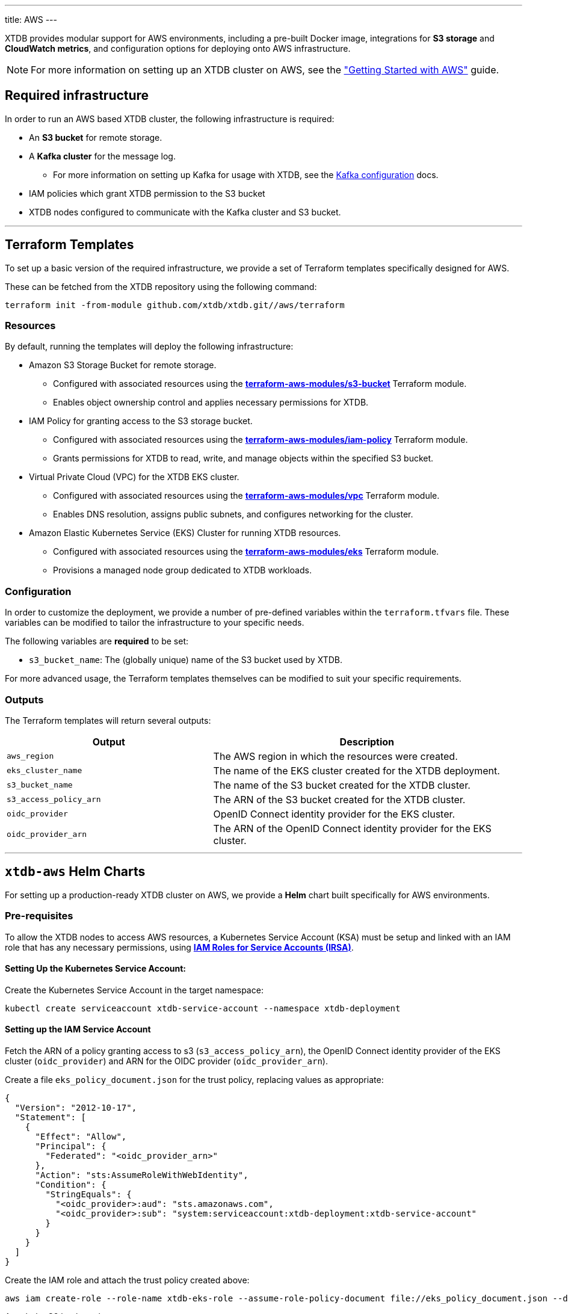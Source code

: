 ---
title: AWS
---

XTDB provides modular support for AWS environments, including a pre-built Docker image, integrations for **S3 storage** and **CloudWatch metrics**, and configuration options for deploying onto AWS infrastructure.

NOTE: For more information on setting up an XTDB cluster on AWS, see the link:guides/starting-with-aws["Getting Started with AWS"^] guide.

== Required infrastructure

In order to run an AWS based XTDB cluster, the following infrastructure is required:

* An **S3 bucket** for remote storage.
* A **Kafka cluster** for the message log.
** For more information on setting up Kafka for usage with XTDB, see the link:config/log/kafka[Kafka configuration^] docs.
* IAM policies which grant XTDB permission to the S3 bucket
* XTDB nodes configured to communicate with the Kafka cluster and S3 bucket.

'''

[#terraform]
== Terraform Templates

To set up a basic version of the required infrastructure, we provide a set of Terraform templates specifically designed for AWS.

These can be fetched from the XTDB repository using the following command:

```bash
terraform init -from-module github.com/xtdb/xtdb.git//aws/terraform
```

=== Resources

By default, running the templates will deploy the following infrastructure:

* Amazon S3 Storage Bucket for remote storage.
** Configured with associated resources using the link:https://registry.terraform.io/modules/terraform-aws-modules/s3-bucket/aws/latest[**terraform-aws-modules/s3-bucket**^] Terraform module.
** Enables object ownership control and applies necessary permissions for XTDB.
* IAM Policy for granting access to the S3 storage bucket.
** Configured with associated resources using the link:https://registry.terraform.io/modules/terraform-aws-modules/iam/aws/latest/submodules/iam-policy[**terraform-aws-modules/iam-policy**^] Terraform module.
** Grants permissions for XTDB to read, write, and manage objects within the specified S3 bucket.
* Virtual Private Cloud (VPC) for the XTDB EKS cluster.
** Configured with associated resources using the link:https://registry.terraform.io/modules/terraform-aws-modules/vpc/aws/latest[**terraform-aws-modules/vpc**^] Terraform module.
** Enables DNS resolution, assigns public subnets, and configures networking for the cluster.
* Amazon Elastic Kubernetes Service (EKS) Cluster for running XTDB resources.
** Configured with associated resources using the link:https://registry.terraform.io/modules/terraform-aws-modules/eks/aws/latest[**terraform-aws-modules/eks**^] Terraform module.
** Provisions a managed node group dedicated to XTDB workloads.

=== Configuration

In order to customize the deployment, we provide a number of pre-defined variables within the `terraform.tfvars` file.
These variables can be modified to tailor the infrastructure to your specific needs.

The following variables are **required** to be set:

* `s3_bucket_name`: The (globally unique) name of the S3 bucket used by XTDB. 

For more advanced usage, the Terraform templates themselves can be modified to suit your specific requirements.

=== Outputs

The Terraform templates will return several outputs:

[cols="2,3", options="header"]
|===
| Output              | Description

|`aws_region`
|The AWS region in which the resources were created.

|`eks_cluster_name`
|The name of the EKS cluster created for the XTDB deployment.

|`s3_bucket_name`
|The name of the S3 bucket created for the XTDB cluster.

|`s3_access_policy_arn`
|The ARN of the S3 bucket created for the XTDB cluster.

|`oidc_provider`
|OpenID Connect identity provider for the EKS cluster.

|`oidc_provider_arn`
|The ARN of the OpenID Connect identity provider for the EKS cluster.

|===

'''

[#helm]
== `xtdb-aws` Helm Charts

For setting up a production-ready XTDB cluster on AWS, we provide a **Helm** chart built specifically for AWS environments.


=== Pre-requisites

To allow the XTDB nodes to access AWS resources, a Kubernetes Service Account (KSA) must be setup and linked with an IAM role that has any necessary permissions, using link:https://docs.aws.amazon.com/eks/latest/userguide/iam-roles-for-service-accounts.html[**IAM Roles for Service Accounts (IRSA)**^].

==== Setting Up the Kubernetes Service Account:

Create the Kubernetes Service Account in the target namespace:

```bash
kubectl create serviceaccount xtdb-service-account --namespace xtdb-deployment
```

==== Setting up the IAM Service Account

Fetch the ARN of a policy granting access to s3 (`s3_access_policy_arn`), the OpenID Connect identity provider of the EKS cluster (`oidc_provider`) and ARN for the OIDC provider (`oidc_provider_arn`).

Create a file `eks_policy_document.json` for the trust policy, replacing values as appropriate:

```json
{
  "Version": "2012-10-17",
  "Statement": [
    {
      "Effect": "Allow",
      "Principal": {
        "Federated": "<oidc_provider_arn>"
      },
      "Action": "sts:AssumeRoleWithWebIdentity",
      "Condition": {
        "StringEquals": {
          "<oidc_provider>:aud": "sts.amazonaws.com",
          "<oidc_provider>:sub": "system:serviceaccount:xtdb-deployment:xtdb-service-account"
        }
      }
    }
  ]
}
```

Create the IAM role and attach the trust policy created above:

```bash
aws iam create-role --role-name xtdb-eks-role --assume-role-policy-document file://eks_policy_document.json --description "XTDB EKS Role"
```

Attach the S3 bucket role:

```bash
aws iam attach-role-policy --role-name xtdb-eks-role --policy-arn=<s3_access_policy_arn>
```

==== Annotating the Kubernetes Service Account

Fetch the ARN of the IAM role:

```bash
xtdb_eks_role_arn=$(aws iam get-role --role-name xtdb-eks-role --query Role.Arn --output text)
```

Annotate the Kubernetes Service Account with the IAM role to establish the link between the two:

```bash
kubectl annotate serviceaccount xtdb-service-account --namespace xtdb-deployment eks.amazonaws.com/role-arn=$xtdb_eks_role_arn
```

=== Installation

The Helm chart can be installed directly from the link:https://github.com/xtdb/xtdb/pkgs/container/helm-xtdb-aws[**Github Container Registry** releases]. 

This will use the default configuration for the deployment, setting any required values as needed:  

```bash
helm install xtdb-aws oci://ghcr.io/xtdb/helm-xtdb-aws \
  --version 2.0.0-snapshot \
  --namespace xtdb-deployment \
  --set xtdbConfig.serviceAccount="xtdb-service-account" \
  --set xtdbConfig.s3Bucket=<s3_bucket> 
```

We provide a number of parameters for configuring numerous parts of the deployment, see the link:https://github.com/xtdb/xtdb/tree/main/aws/helm[`values.yaml` file] or call `helm show values`:

```bash
helm show values oci://ghcr.io/xtdb/helm-xtdb-aws \
  --version 2.0.0-snapshot 
```

=== Resources

By default, the following resources are deployed by the Helm chart:

* A `ConfigMap` containing the XTDB YAML configuration.
* A `StatefulSet` containing a configurable number of XTDB nodes, using the link:#docker-image[**xtdb-aws** docker image]
* A `LoadBalancer` Kubernetes service to expose the XTDB cluster to the internet.

=== Pulling the Chart Locally

The chart can also be pulled from the **Github Container Registry**, allowing further configuration of the templates within:

```bash
helm pull oci://ghcr.io/xtdb/helm-xtdb-aws \
  --version 2.0.0-snapshot \
  --untar
```

'''

[#docker-image]
== `xtdb-aws` Docker Image

The https://github.com/xtdb/xtdb/pkgs/container/xtdb-aws[**xtdb-aws**^] image is optimized for running XTDB in AWS environments, and is deployed on every release to XTDB. 

By default, it will use **S3** for storage and **Kafka** for the message log, including dependencies for both.

=== Configuration

The following environment variables are used to configure the `xtdb-aws` image:

[cols="2,3", options="header"]
|===
| Variable              | Description

| `KAFKA_BOOTSTRAP_SERVERS`
| Kafka bootstrap server containing the XTDB topics.

| `XTDB_LOG_TOPIC`
| Kafka topic to be used as the XTDB log.

| `XTDB_S3_BUCKET`
| Name of the S3 bucket used for remote storage.

| `XTDB_NODE_ID`
| Persistent node id for labelling Prometheus metrics.

|===

You can also link:/ops/troubleshooting#loglevel[set the XTDB log level] using environment variables.

=== Using a Custom Node Configuration

For advanced usage, XTDB allows the above YAML configuration to be overridden to customize the running node's system/modules.

In order to override the default configuration:

. Mount a custom YAML configuration file to the container.
. Override the `COMMAND` of the docker container to use the custom configuration file, ie:
+
[source, bash]
----
CMD ["-f", "/path/to/custom-config.yaml"]
----

'''

[#storage]
== S3 Storage

https://aws.amazon.com/s3/[**Amazon S3**^] can be used as a shared object-store for XTDB's link:config/storage#remote[remote storage^] module.

=== Infrastructure Requirements

To use S3 as the object store, the following infrastructure is required:

. An **S3 bucket**.
. **IAM policies** which grant XTDB permission to the S3 bucket:
+
[source,yaml]
----
Statement:
- Effect: Allow
  Action:
    - 's3:GetObject'
    - 's3:PutObject'
    - 's3:DeleteObject'
    - 's3:ListBucket'
    - 's3:AbortMultipartUpload'
    - 's3:ListBucketMultipartUploads'
  Resource:
    - !Ref S3BucketArn
    - !Join [ '', [ !Ref S3BucketArn, '/*'] ]
----

[Note]
====
If you are using an S3 compatible object storage you might need to pass the environment variable `AWS_S3_FORCE_PATH_STYLE=true`, because alternative S3 solutions often still use the older S3 path style.
====

=== Authentication

XTDB uses AWS SDK for Authentication, relying on the default AWS credential provider chain.
See the https://docs.aws.amazon.com/sdk-for-java/latest/developer-guide/credentials-chain.html[AWS documentation^] for setup instructions.

=== Configuration

To use the S3 module, include the following in your node configuration:

[source,yaml]
----
storage: !Remote
  objectStore: !S3
    ## -- required

    ## The name of the S3 bucket to use for the object store
    ## (Can be set as an !Env value)
    bucket: "my-s3-bucket" 

    ## -- optional

    ## A file path to prefix all of your files with
    ## - for example, if "foo" is provided, all XTDB files will be located under a "foo" sub-directory
    ## (Can be set as an !Env value)
    # prefix: my-xtdb-node

    ## Basic credentials for AWS.
    ## If not provided, will default to AWS's standard credential resolution.
    ## see: https://docs.aws.amazon.com/sdk-for-java/latest/developer-guide/credentials-chain.html
    # credentials:
    #   accessKey: "..."
    #   secretKey: "..."

    ## Endpoint URI
    ## If not provided, will default to the standard S3 endpoint for the resolved region.
    # endpoint: "https://..."

  localDiskCache: /var/cache/xtdb/object-store
----

If configured as an in-process node, you can also specify an `S3Configurator` instance - this is used to modify the requests sent to S3.

'''

[#protecting-data]
== Protecting XTDB Data

Amazon S3 provides link:https://docs.aws.amazon.com/AmazonS3/latest/userguide/DataDurability.html[strong durability guarantees^] (11 9s), but does not protect against operator error or access misconfiguration. 

To minimize risk:

* Enable link:https://docs.aws.amazon.com/AmazonS3/latest/userguide/Versioning.html[S3 Versioning^] — allows recovery of deleted or overwritten objects
** Will use delete markers or retention policies for soft delete
* Use link:https://docs.aws.amazon.com/AmazonS3/latest/userguide/replication.html[Cross-Region Replication^] for disaster recovery scenarios
* Apply S3 bucket lifecycle and retention policies with care
* Lock down IAM access to prevent destructive operations from untrusted sources

For shared guidance on storage backup strategies, see the link:/ops/backup-and-restore/overview[Backup Overview^].

'''

[#backup]
== Backing Up XTDB Data

XTDB storage files in S3 are immutable and ideally suited for snapshot-based backup strategies.

To perform a full backup:

* Back up the entire S3 prefix (or bucket) used by XTDB
* Ensure all files associated with the latest flushed block are present
* Avoid copying in-progress files — only finalized storage files are valid for recovery

You can use link:https://docs.aws.amazon.com/aws-backup/latest/devguide/whatisbackup.html[AWS Backup^] for scheduled, versioning-aware backups of entire buckets.

'''

[#monitoring]
== CloudWatch Monitoring

XTDB supports reporting metrics to https://docs.aws.amazon.com/AmazonCloudWatch/latest/monitoring/WhatIsCloudWatch.html[**AWS Cloudwatch**^] for performance and health monitoring.

=== Configuration

To report XTDB node metrics to CloudWatch, include the following in your node configuration:

[source,yaml]
----
modules:
  - !CloudWatch
----

Authentication is handled via the AWS SDK, using the default AWS credential provider chain.
See the https://docs.aws.amazon.com/sdk-for-java/latest/developer-guide/credentials-chain.html[AWS documentation^] for setup instructions.

The associated credentials must have permissions to write metrics to a pre-configured `CloudWatch` namespace.

